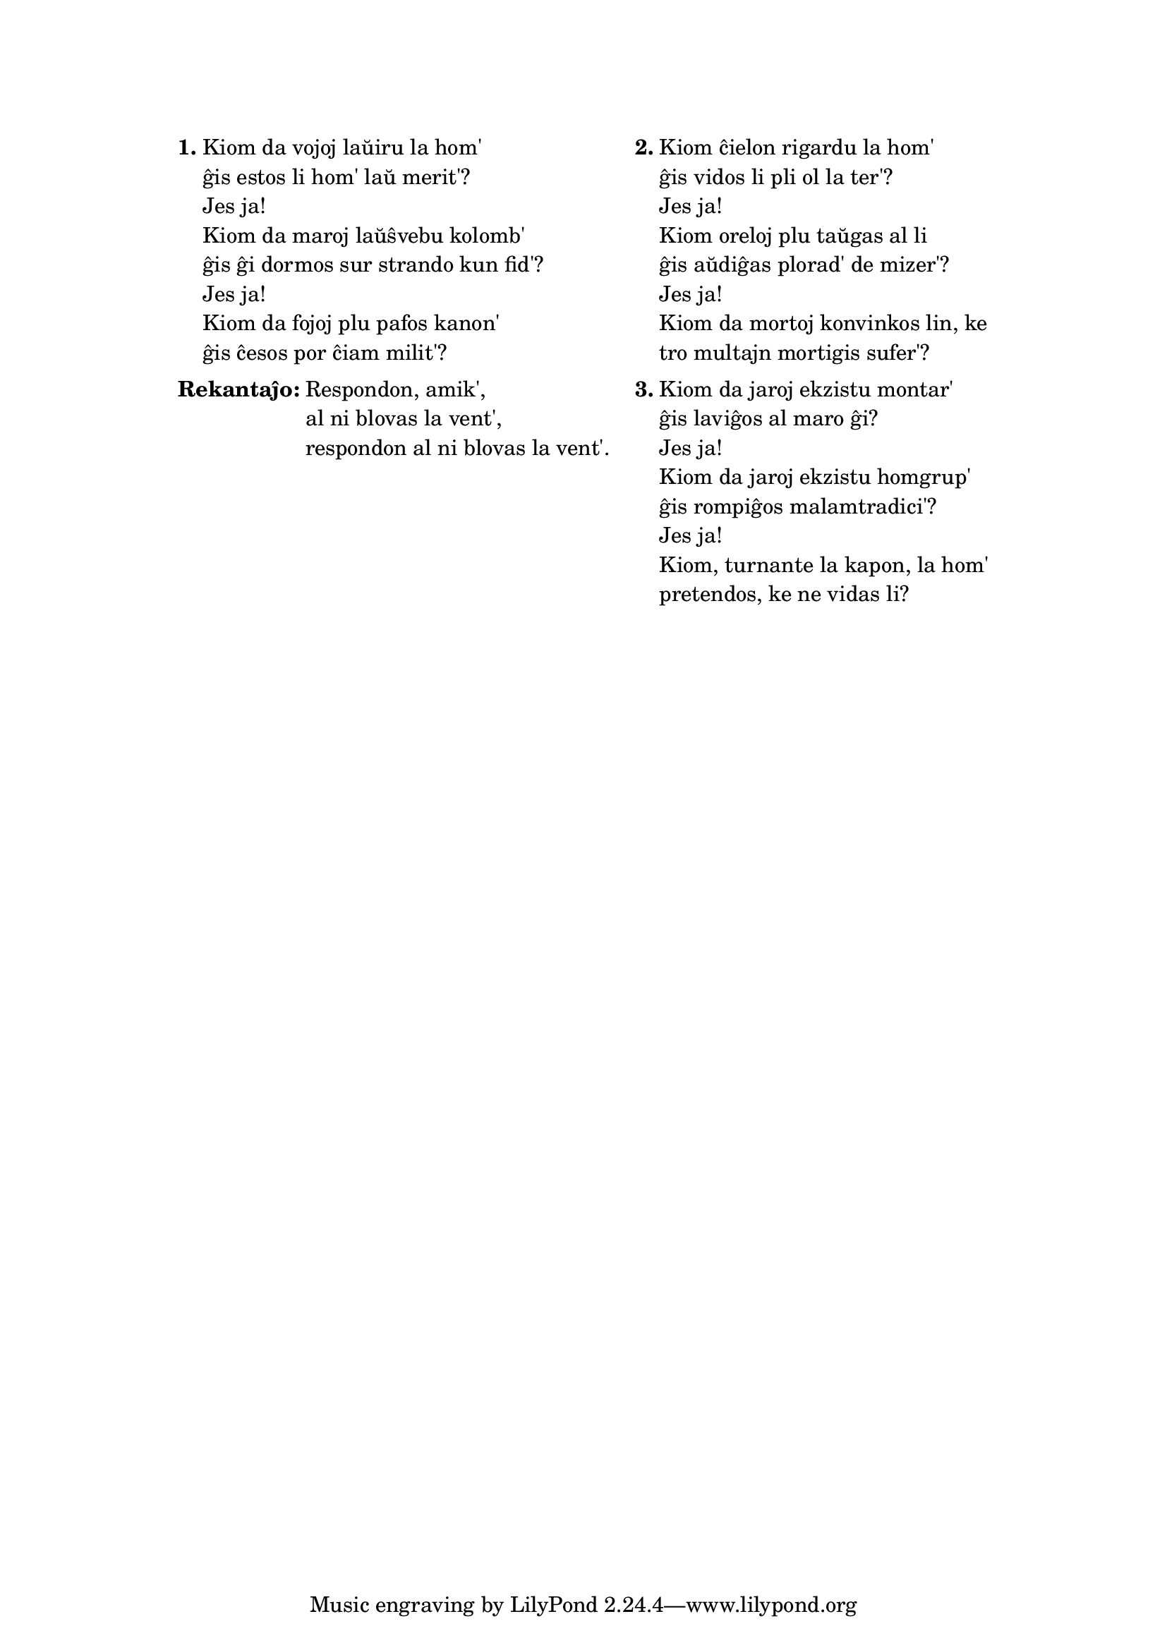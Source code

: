 % Marek: ŝanĝis "Kiom, turnante la kapon, povas hom' pretendi" al "Kiom, turnante la kapon, la hom' pretendos" por ĝustigi la kvanton de silabloj (espereble ĝuste)

\tocItem \markup "Blovas la vent'"
\score {
	\header {
	title = "Blovas la vent'"
        subtitle = "originala angla titolo: Blowin' in the Wind"
        subsubtitle = "Bob Dylan"
	}
  % jen truko por aperigi kanta(j)n titolo(j)n ankaŭ kiam mankas notoj:
  \layout { #(layout-set-staff-size 0) }
  \new Staff \with { \remove Staff_symbol_engraver } {
    \omit Staff.Clef \omit Staff.BarLine \omit Staff.TimeSignature \omit Score.BarNumber { s1 }
    } % staff
}

\markup {
% \combine \null \vspace #0.3 % adds vertical spacing between verses
      
\fill-line {
  \column {
     \line {
       \column {

     \line { \bold "1."
       \column {
         "Kiom da vojoj laŭiru la hom'"
         "ĝis estos li hom' laŭ merit'?"
         "Jes ja!"
         "Kiom da maroj laŭŝvebu kolomb'"
         "ĝis ĝi dormos sur strando kun fid'?"
         "Jes ja!"
         "Kiom da fojoj plu pafos kanon'"
         "ĝis ĉesos por ĉiam milit'?"
         } % column
      } % line
     \combine \null \vspace #0.1 % adds vertical spacing between verses
     \line { \bold "Rekantaĵo:"
       \column {
         "Respondon, amik',"
         "al ni blovas la vent',"
         "respondon al ni blovas la vent'."
         } % column
      } % line
     % \combine \null \vspace #0.1 % adds vertical spacing between verses

     } % column
   \hspace #2.0 % adds horizontal spacing between columns;
   \column {

     \line { \bold "2."
       \column {
         "Kiom ĉielon rigardu la hom'"
         "ĝis vidos li pli ol la ter'?"
         "Jes ja!"
         "Kiom oreloj plu taŭgas al li"
         "ĝis aŭdiĝas plorad' de mizer'?"
         "Jes ja!"
         "Kiom da mortoj konvinkos lin, ke"
         "tro multajn mortigis sufer'?"
         } % column
      } % line
     \combine \null \vspace #0.1 % adds vertical spacing between verses
     \line { \bold "3."
       \column {
         "Kiom da jaroj ekzistu montar'"
         "ĝis laviĝos al maro ĝi?"
         "Jes ja!"
         "Kiom da jaroj ekzistu homgrup'"
         "ĝis rompiĝos malamtradici'?"
         "Jes ja!"
         "Kiom, turnante la kapon, la hom'"
         "pretendos, ke ne vidas li?"
         } % column
      } % line

        } % column
      } % line
    } % column
  } % fill-line
} % markup	
